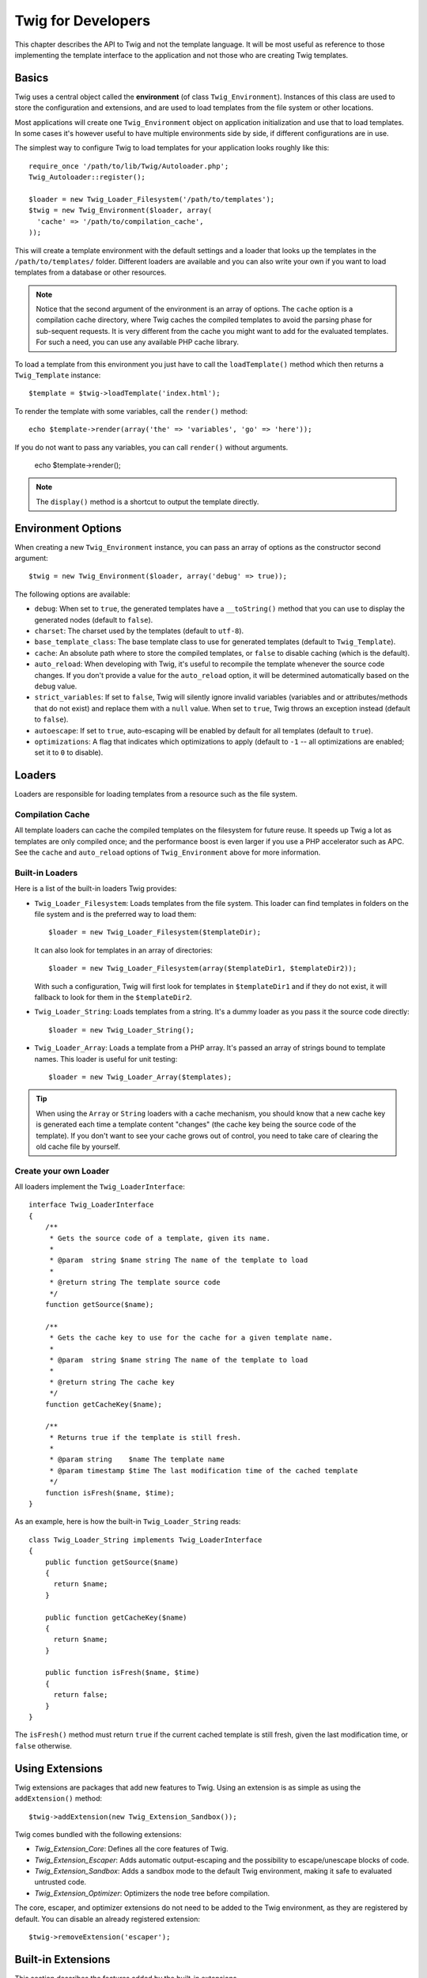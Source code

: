 Twig for Developers
===================

This chapter describes the API to Twig and not the template language. It will
be most useful as reference to those implementing the template interface to
the application and not those who are creating Twig templates.

Basics
------

Twig uses a central object called the **environment** (of class
``Twig_Environment``). Instances of this class are used to store the
configuration and extensions, and are used to load templates from the file
system or other locations.

Most applications will create one ``Twig_Environment`` object on application
initialization and use that to load templates. In some cases it's however
useful to have multiple environments side by side, if different configurations
are in use.

The simplest way to configure Twig to load templates for your application
looks roughly like this::

    require_once '/path/to/lib/Twig/Autoloader.php';
    Twig_Autoloader::register();

    $loader = new Twig_Loader_Filesystem('/path/to/templates');
    $twig = new Twig_Environment($loader, array(
      'cache' => '/path/to/compilation_cache',
    ));

This will create a template environment with the default settings and a loader
that looks up the templates in the ``/path/to/templates/`` folder. Different
loaders are available and you can also write your own if you want to load
templates from a database or other resources.

.. note::

    Notice that the second argument of the environment is an array of options.
    The ``cache`` option is a compilation cache directory, where Twig caches
    the compiled templates to avoid the parsing phase for sub-sequent
    requests. It is very different from the cache you might want to add for
    the evaluated templates. For such a need, you can use any available PHP
    cache library.

To load a template from this environment you just have to call the
``loadTemplate()`` method which then returns a ``Twig_Template`` instance::

    $template = $twig->loadTemplate('index.html');

To render the template with some variables, call the ``render()`` method::

    echo $template->render(array('the' => 'variables', 'go' => 'here'));

If you do not want to pass any variables, you can call ``render()`` without arguments.

    echo $template->render();

.. note::

    The ``display()`` method is a shortcut to output the template directly.

Environment Options
-------------------

When creating a new ``Twig_Environment`` instance, you can pass an array of
options as the constructor second argument::

    $twig = new Twig_Environment($loader, array('debug' => true));

The following options are available:

* ``debug``: When set to ``true``, the generated templates have a
  ``__toString()`` method that you can use to display the generated nodes
  (default to ``false``).

* ``charset``: The charset used by the templates (default to ``utf-8``).

* ``base_template_class``: The base template class to use for generated
  templates (default to ``Twig_Template``).

* ``cache``: An absolute path where to store the compiled templates, or
  ``false`` to disable caching (which is the default).

* ``auto_reload``: When developing with Twig, it's useful to recompile the
  template whenever the source code changes. If you don't provide a value for
  the ``auto_reload`` option, it will be determined automatically based on the
  ``debug`` value.

* ``strict_variables``: If set to ``false``, Twig will silently ignore invalid
  variables (variables and or attributes/methods that do not exist) and
  replace them with a ``null`` value. When set to ``true``, Twig throws an
  exception instead (default to ``false``).

* ``autoescape``: If set to ``true``, auto-escaping will be enabled by default
  for all templates (default to ``true``).

* ``optimizations``: A flag that indicates which optimizations to apply
  (default to ``-1`` -- all optimizations are enabled; set it to ``0`` to
  disable).

Loaders
-------

Loaders are responsible for loading templates from a resource such as the file
system.

Compilation Cache
~~~~~~~~~~~~~~~~~

All template loaders can cache the compiled templates on the filesystem for
future reuse. It speeds up Twig a lot as templates are only compiled once; and
the performance boost is even larger if you use a PHP accelerator such as APC.
See the ``cache`` and ``auto_reload`` options of ``Twig_Environment`` above
for more information.

Built-in Loaders
~~~~~~~~~~~~~~~~

Here is a list of the built-in loaders Twig provides:

* ``Twig_Loader_Filesystem``: Loads templates from the file system. This
  loader can find templates in folders on the file system and is the preferred
  way to load them::

        $loader = new Twig_Loader_Filesystem($templateDir);

  It can also look for templates in an array of directories::

        $loader = new Twig_Loader_Filesystem(array($templateDir1, $templateDir2));

  With such a configuration, Twig will first look for templates in
  ``$templateDir1`` and if they do not exist, it will fallback to look for
  them in the ``$templateDir2``.

* ``Twig_Loader_String``: Loads templates from a string. It's a dummy loader
  as you pass it the source code directly::

        $loader = new Twig_Loader_String();

* ``Twig_Loader_Array``: Loads a template from a PHP array. It's passed an
  array of strings bound to template names. This loader is useful for unit
  testing::

        $loader = new Twig_Loader_Array($templates);

.. tip::

    When using the ``Array`` or ``String`` loaders with a cache mechanism, you
    should know that a new cache key is generated each time a template content
    "changes" (the cache key being the source code of the template). If you
    don't want to see your cache grows out of control, you need to take care
    of clearing the old cache file by yourself.

Create your own Loader
~~~~~~~~~~~~~~~~~~~~~~

All loaders implement the ``Twig_LoaderInterface``::

    interface Twig_LoaderInterface
    {
        /**
         * Gets the source code of a template, given its name.
         *
         * @param  string $name string The name of the template to load
         *
         * @return string The template source code
         */
        function getSource($name);

        /**
         * Gets the cache key to use for the cache for a given template name.
         *
         * @param  string $name string The name of the template to load
         *
         * @return string The cache key
         */
        function getCacheKey($name);

        /**
         * Returns true if the template is still fresh.
         *
         * @param string    $name The template name
         * @param timestamp $time The last modification time of the cached template
         */
        function isFresh($name, $time);
    }

As an example, here is how the built-in ``Twig_Loader_String`` reads::

    class Twig_Loader_String implements Twig_LoaderInterface
    {
        public function getSource($name)
        {
          return $name;
        }

        public function getCacheKey($name)
        {
          return $name;
        }

        public function isFresh($name, $time)
        {
          return false;
        }
    }

The ``isFresh()`` method must return ``true`` if the current cached template
is still fresh, given the last modification time, or ``false`` otherwise.

Using Extensions
----------------

Twig extensions are packages that add new features to Twig. Using an
extension is as simple as using the ``addExtension()`` method::

    $twig->addExtension(new Twig_Extension_Sandbox());

Twig comes bundled with the following extensions:

* *Twig_Extension_Core*: Defines all the core features of Twig.

* *Twig_Extension_Escaper*: Adds automatic output-escaping and the possibility
  to escape/unescape blocks of code.

* *Twig_Extension_Sandbox*: Adds a sandbox mode to the default Twig
  environment, making it safe to evaluated untrusted code.

* *Twig_Extension_Optimizer*: Optimizers the node tree before compilation.

The core, escaper, and optimizer extensions do not need to be added to the
Twig environment, as they are registered by default. You can disable an
already registered extension::

    $twig->removeExtension('escaper');

Built-in Extensions
-------------------

This section describes the features added by the built-in extensions.

.. tip::

    Read the chapter about extending Twig to learn how to create your own
    extensions.

Core Extension
~~~~~~~~~~~~~~

The ``core`` extension defines all the core features of Twig:

* Tags:

  * ``for``
  * ``if``
  * ``extends``
  * ``include``
  * ``block``
  * ``filter``
  * ``macro``
  * ``import``
  * ``from``
  * ``set``
  * ``spaceless``

* Filters:

  * ``date``
  * ``format``
  * ``replace``
  * ``url_encode``
  * ``json_encode``
  * ``title``
  * ``capitalize``
  * ``upper``
  * ``lower``
  * ``striptags``
  * ``join``
  * ``reverse``
  * ``length``
  * ``sort``
  * ``merge``
  * ``default``
  * ``keys``
  * ``escape``
  * ``e``

* Functions:

  * ``range``
  * ``constant``
  * ``cycle``
  * ``parent``
  * ``block``

* Tests:

  * ``even``
  * ``odd``
  * ``defined``
  * ``sameas``
  * ``none``
  * ``divisibleby``
  * ``constant``
  * ``empty``

Escaper Extension
~~~~~~~~~~~~~~~~~

The ``escaper`` extension adds automatic output escaping to Twig. It defines a
new tag, ``autoescape``, and a new filter, ``raw``.

When creating the escaper extension, you can switch on or off the global
output escaping strategy::

    $escaper = new Twig_Extension_Escaper(true);
    $twig->addExtension($escaper);

If set to ``true``, all variables in templates are escaped, except those using
the ``raw`` filter:

.. code-block:: jinja

    {{ article.to_html|raw }}

You can also change the escaping mode locally by using the ``autoescape`` tag:

.. code-block:: jinja

    {% autoescape true %}
      {% var %}
      {% var|raw %}     {# var won't be escaped #}
      {% var|escape %}   {# var won't be doubled-escaped #}
    {% endautoescape %}

.. warning::

    The ``autoescape`` tag has no effect on included files.

The escaping rules are implemented as follows:

* Literals (integers, booleans, arrays, ...) used in the template directly as
  variables or filter arguments are never automatically escaped:

  .. code-block:: jinja

        {{ "Twig<br />" }} {# won't be escaped #}

        {% set text = "Twig<br />" %}
        {{ text }} {# will be escaped #}

* Expressions which the result is always a literal or a variable marked safe
  are never automatically escaped:

  .. code-block:: jinja

        {{ foo ? "Twig<br />" : "<br />Twig" }} {# won't be escaped #}

        {% set text = "Twig<br />" %}
        {{ foo ? text : "<br />Twig" }} {# will be escaped #}

        {% set text = "Twig<br />" %}
        {{ foo ? text|raw : "<br />Twig" }} {# won't be escaped #}

        {% set text = "Twig<br />" %}
        {{ foo ? text|escape : "<br />Twig" }} {# the result of the expression won't be escaped #}

* Escaping is applied before printing, after any other filter is applied:

  .. code-block:: jinja

        {{ var|upper }} {# is equivalent to {{ var|upper|escape }} #}

* The `raw` filter should only be used at the end of the filter chain:

  .. code-block:: jinja

        {{ var|raw|upper }} {# will be escaped #}

        {{ var|upper|raw }} {# won't be escaped #}

* Automatic escaping is not applied if the last filter in the chain is marked
  safe for the current context (e.g. ``html`` or ``js``). ``escaper`` and
  ``escaper('html')`` are marked safe for html, ``escaper('js')`` is marked
  safe for javascript, ``raw`` is marked safe for everything.

  .. code-block:: jinja

        {% autoescape true js %}
        {{ var|escape('html') }} {# will be escaped for html and javascript #}
        {{ var }} {# will be escaped for javascript #}
        {{ var|escape('js') }} {# won't be double-escaped #}
        {% endautoescape %}

.. note::

    Note that autoescaping has some limitations as escaping is applied on
    expressions after evaluation. For instance, when working with
    concatenation, ``{{ foo|raw ~ bar }}`` won't give the expected result as
    escaping is applied on the result of the concatenation, not on the
    individual variables (so, the ``raw`` filter won't have any effect here).

Sandbox Extension
~~~~~~~~~~~~~~~~~

The ``sandbox`` extension can be used to evaluate untrusted code. Access to
unsafe attributes and methods is prohibited. The sandbox security is managed
by a policy instance. By default, Twig comes with one policy class:
``Twig_Sandbox_SecurityPolicy``. This class allows you to white-list some
tags, filters, properties, and methods::

    $tags = array('if');
    $filters = array('upper');
    $methods = array(
        'Article' => array('getTitle', 'getBody'),
    );
    $properties = array(
        'Article' => array('title', 'body'),
    );
    $policy = new Twig_Sandbox_SecurityPolicy($tags, $filters, $methods, $properties);

With the previous configuration, the security policy will only allow usage of
the ``if`` tag, and the ``upper`` filter. Moreover, the templates will only be
able to call the ``getTitle()`` and ``getBody()`` methods on ``Article``
objects, and the ``title`` and ``body`` public properties. Everything else
won't be allowed and will generate a ``Twig_Sandbox_SecurityError`` exception.

The policy object is the first argument of the sandbox constructor::

    $sandbox = new Twig_Extension_Sandbox($policy);
    $twig->addExtension($sandbox);

By default, the sandbox mode is disabled and should be enabled when including
untrusted template code by using the ``sandbox`` tag:

.. code-block:: jinja

    {% sandbox %}
        {% include 'user.html' %}
    {% endsandbox %}

You can sandbox all templates by passing ``true`` as the second argument of
the extension constructor::

    $sandbox = new Twig_Extension_Sandbox($policy, true);

Optimizer Extension
~~~~~~~~~~~~~~~~~~~

The ``optimizer`` extension optimizes the node tree before compilation::

    $twig->addExtension(new Twig_Extension_Optimizer());

By default, all optimizations are turned on. You can select the ones you want
to enable by passing them to the constructor::

    $optimizer = new Twig_Extension_Optimizer(Twig_NodeVisitor_Optimizer::OPTIMIZE_FOR);

    $twig->addExtension($optimizer);

Exceptions
----------

Twig can throw exceptions:

* ``Twig_Error``: The base exception for all errors.

* ``Twig_Error_Syntax``: Thrown to tell the user that there is a problem with
  the template syntax.

* ``Twig_Error_Runtime``: Thrown when an error occurs at runtime (when a filter
  does not exist for instance).

* ``Twig_Error_Loader``: Thrown when an error occurs during template loading.

* ``Twig_Sandbox_SecurityError``: Thrown when an unallowed tag, filter, or
  method is called in a sandboxed template.
